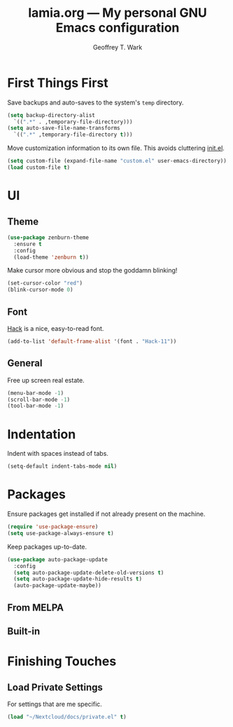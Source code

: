 #+TITLE: lamia.org --- My personal GNU Emacs configuration
#+AUTHOR: Geoffrey T. Wark


* First Things First

Save backups and auto-saves to the system's =temp= directory.

#+BEGIN_SRC emacs-lisp
  (setq backup-directory-alist
	`((".*" . ,temporary-file-directory)))
  (setq auto-save-file-name-transforms
	`((".*" ,temporary-file-directory t)))
#+END_SRC

Move customization information to its own file.  This avoids cluttering [[file:init.el][init.el]].

#+BEGIN_SRC emacs-lisp
  (setq custom-file (expand-file-name "custom.el" user-emacs-directory))
  (load custom-file t)
#+END_SRC

* UI
** Theme

#+BEGIN_SRC emacs-lisp
  (use-package zenburn-theme
    :ensure t
    :config
    (load-theme 'zenburn t))
#+END_SRC

Make cursor more obvious and stop the goddamn blinking!

#+BEGIN_SRC emacs-lisp
  (set-cursor-color "red")
  (blink-cursor-mode 0)
#+END_SRC

** Font

[[https://sourcefoundry.org/hack/][Hack]] is a nice, easy-to-read font.

#+BEGIN_SRC emacs-lisp
  (add-to-list 'default-frame-alist '(font . "Hack-11"))
#+END_SRC

** General

Free up screen real estate.

#+BEGIN_SRC emacs-lisp
  (menu-bar-mode -1)
  (scroll-bar-mode -1)
  (tool-bar-mode -1)
#+END_SRC

* Indentation

Indent with spaces instead of tabs.

#+BEGIN_SRC emacs-lisp
  (setq-default indent-tabs-mode nil)
#+END_SRC

* Packages

Ensure packages get installed if not already present on the machine.

#+BEGIN_SRC emacs-lisp
  (require 'use-package-ensure)
  (setq use-package-always-ensure t)
#+END_SRC

Keep packages up-to-date.

#+BEGIN_SRC emacs-lisp
  (use-package auto-package-update
    :config
    (setq auto-package-update-delete-old-versions t)
    (setq auto-package-update-hide-results t)
    (auto-package-update-maybe))
#+END_SRC

** From MELPA
** Built-in

* Finishing Touches
** Load Private Settings

For settings that are me specific.

#+BEGIN_SRC emacs-lisp
  (load "~/Nextcloud/docs/private.el" t)
#+END_SRC

